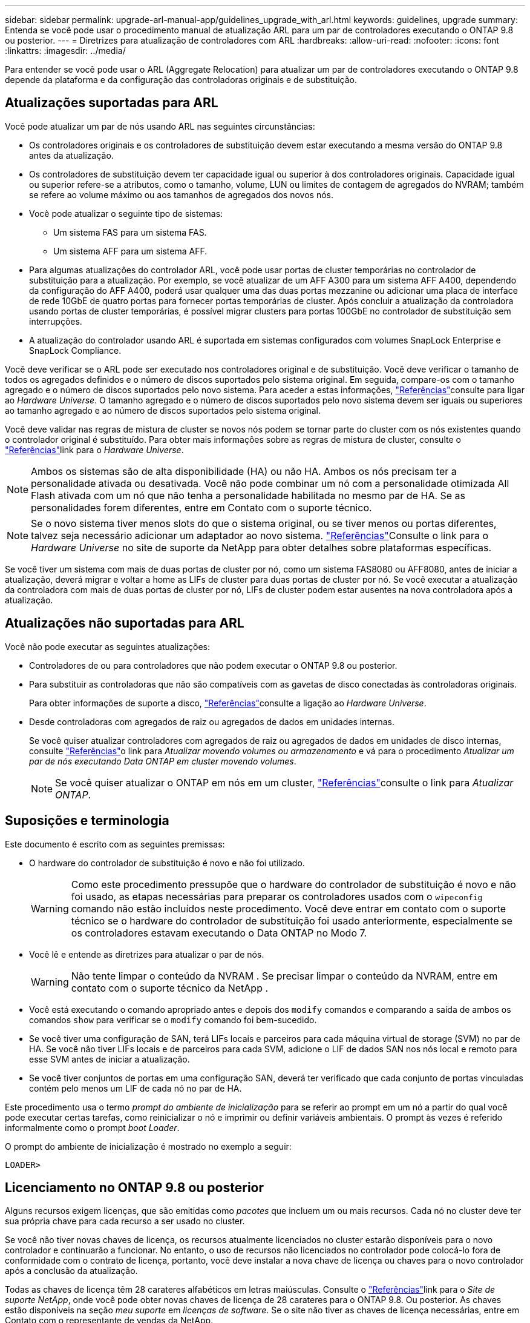 ---
sidebar: sidebar 
permalink: upgrade-arl-manual-app/guidelines_upgrade_with_arl.html 
keywords: guidelines, upgrade 
summary: Entenda se você pode usar o procedimento manual de atualização ARL para um par de controladores executando o ONTAP 9.8 ou posterior. 
---
= Diretrizes para atualização de controladores com ARL
:hardbreaks:
:allow-uri-read: 
:nofooter: 
:icons: font
:linkattrs: 
:imagesdir: ../media/


[role="lead"]
Para entender se você pode usar o ARL (Aggregate Relocation) para atualizar um par de controladores executando o ONTAP 9.8 depende da plataforma e da configuração das controladoras originais e de substituição.



== Atualizações suportadas para ARL

Você pode atualizar um par de nós usando ARL nas seguintes circunstâncias:

* Os controladores originais e os controladores de substituição devem estar executando a mesma versão do ONTAP 9.8 antes da atualização.
* Os controladores de substituição devem ter capacidade igual ou superior à dos controladores originais. Capacidade igual ou superior refere-se a atributos, como o tamanho, volume, LUN ou limites de contagem de agregados do NVRAM; também se refere ao volume máximo ou aos tamanhos de agregados dos novos nós.
* Você pode atualizar o seguinte tipo de sistemas:
+
** Um sistema FAS para um sistema FAS.
** Um sistema AFF para um sistema AFF.


* Para algumas atualizações do controlador ARL, você pode usar portas de cluster temporárias no controlador de substituição para a atualização. Por exemplo, se você atualizar de um AFF A300 para um sistema AFF A400, dependendo da configuração do AFF A400, poderá usar qualquer uma das duas portas mezzanine ou adicionar uma placa de interface de rede 10GbE de quatro portas para fornecer portas temporárias de cluster. Após concluir a atualização da controladora usando portas de cluster temporárias, é possível migrar clusters para portas 100GbE no controlador de substituição sem interrupções.
* A atualização do controlador usando ARL é suportada em sistemas configurados com volumes SnapLock Enterprise e SnapLock Compliance.


Você deve verificar se o ARL pode ser executado nos controladores original e de substituição. Você deve verificar o tamanho de todos os agregados definidos e o número de discos suportados pelo sistema original. Em seguida, compare-os com o tamanho agregado e o número de discos suportados pelo novo sistema. Para aceder a estas informações, link:other_references.html["Referências"]consulte para ligar ao _Hardware Universe_. O tamanho agregado e o número de discos suportados pelo novo sistema devem ser iguais ou superiores ao tamanho agregado e ao número de discos suportados pelo sistema original.

Você deve validar nas regras de mistura de cluster se novos nós podem se tornar parte do cluster com os nós existentes quando o controlador original é substituído. Para obter mais informações sobre as regras de mistura de cluster, consulte o link:other_references.html["Referências"]link para o _Hardware Universe_.


NOTE: Ambos os sistemas são de alta disponibilidade (HA) ou não HA. Ambos os nós precisam ter a personalidade ativada ou desativada. Você não pode combinar um nó com a personalidade otimizada All Flash ativada com um nó que não tenha a personalidade habilitada no mesmo par de HA. Se as personalidades forem diferentes, entre em Contato com o suporte técnico.


NOTE: Se o novo sistema tiver menos slots do que o sistema original, ou se tiver menos ou portas diferentes, talvez seja necessário adicionar um adaptador ao novo sistema. link:other_references.html["Referências"]Consulte o link para o _Hardware Universe_ no site de suporte da NetApp para obter detalhes sobre plataformas específicas.

Se você tiver um sistema com mais de duas portas de cluster por nó, como um sistema FAS8080 ou AFF8080, antes de iniciar a atualização, deverá migrar e voltar a home as LIFs de cluster para duas portas de cluster por nó. Se você executar a atualização da controladora com mais de duas portas de cluster por nó, LIFs de cluster podem estar ausentes na nova controladora após a atualização.



== Atualizações não suportadas para ARL

Você não pode executar as seguintes atualizações:

* Controladores de ou para controladores que não podem executar o ONTAP 9.8 ou posterior.
* Para substituir as controladoras que não são compatíveis com as gavetas de disco conectadas às controladoras originais.
+
Para obter informações de suporte a disco, link:other_references.html["Referências"]consulte a ligação ao _Hardware Universe_.

* Desde controladoras com agregados de raiz ou agregados de dados em unidades internas.
+
Se você quiser atualizar controladores com agregados de raiz ou agregados de dados em unidades de disco internas, consulte link:other_references.html["Referências"]o link para _Atualizar movendo volumes ou armazenamento_ e vá para o procedimento _Atualizar um par de nós executando Data ONTAP em cluster movendo volumes_.

+

NOTE: Se você quiser atualizar o ONTAP em nós em um cluster, link:other_references.html["Referências"]consulte o link para _Atualizar ONTAP_.





== Suposições e terminologia

Este documento é escrito com as seguintes premissas:

* O hardware do controlador de substituição é novo e não foi utilizado.
+

WARNING: Como este procedimento pressupõe que o hardware do controlador de substituição é novo e não foi usado, as etapas necessárias para preparar os controladores usados ​​com o `wipeconfig` comando não estão incluídos neste procedimento.  Você deve entrar em contato com o suporte técnico se o hardware do controlador de substituição foi usado anteriormente, especialmente se os controladores estavam executando o Data ONTAP no Modo 7.

* Você lê e entende as diretrizes para atualizar o par de nós.
+

WARNING: Não tente limpar o conteúdo da NVRAM .  Se precisar limpar o conteúdo da NVRAM, entre em contato com o suporte técnico da NetApp .

* Você está executando o comando apropriado antes e depois dos `modify` comandos e comparando a saída de ambos os comandos `show` para verificar se o `modify` comando foi bem-sucedido.
* Se você tiver uma configuração de SAN, terá LIFs locais e parceiros para cada máquina virtual de storage (SVM) no par de HA. Se você não tiver LIFs locais e de parceiros para cada SVM, adicione o LIF de dados SAN nos nós local e remoto para esse SVM antes de iniciar a atualização.
* Se você tiver conjuntos de portas em uma configuração SAN, deverá ter verificado que cada conjunto de portas vinculadas contém pelo menos um LIF de cada nó no par de HA.


Este procedimento usa o termo _prompt do ambiente de inicialização_ para se referir ao prompt em um nó a partir do qual você pode executar certas tarefas, como reinicializar o nó e imprimir ou definir variáveis ambientais. O prompt às vezes é referido informalmente como o prompt _boot Loader_.

O prompt do ambiente de inicialização é mostrado no exemplo a seguir:

[listing]
----
LOADER>
----


== Licenciamento no ONTAP 9.8 ou posterior

Alguns recursos exigem licenças, que são emitidas como _pacotes_ que incluem um ou mais recursos. Cada nó no cluster deve ter sua própria chave para cada recurso a ser usado no cluster.

Se você não tiver novas chaves de licença, os recursos atualmente licenciados no cluster estarão disponíveis para o novo controlador e continuarão a funcionar. No entanto, o uso de recursos não licenciados no controlador pode colocá-lo fora de conformidade com o contrato de licença, portanto, você deve instalar a nova chave de licença ou chaves para o novo controlador após a conclusão da atualização.

Todas as chaves de licença têm 28 carateres alfabéticos em letras maiúsculas. Consulte o link:other_references.html["Referências"]link para o _Site de suporte NetApp_, onde você pode obter novas chaves de licença de 28 carateres para o ONTAP 9.8. Ou posterior. As chaves estão disponíveis na seção _meu suporte_ em _licenças de software_. Se o site não tiver as chaves de licença necessárias, entre em Contato com o representante de vendas da NetApp.

Para obter informações detalhadas sobre o licenciamento, link:other_references.html["Referências"]acesse o link para a _Referência de Administração do sistema_.



== Criptografia de storage

Os nós originais ou os novos nós podem estar habilitados para criptografia de storage. Nesse caso, você deve seguir etapas adicionais neste procedimento para verificar se a criptografia de armazenamento está configurada corretamente.

Se você quiser usar o Storage Encryption, todas as unidades de disco associadas aos nós devem ter unidades de disco com autocriptografia.



== Clusters sem switch de dois nós

Se você estiver atualizando nós em um cluster sem switch de dois nós, poderá deixar os nós no cluster sem switch durante a atualização. Você não precisa convertê-los em um cluster comutado



== Solucionar problemas

Você pode encontrar uma falha ao atualizar o par de nós. O nó pode falhar, os agregados podem não ser relocados ou LIFs podem não migrar. A causa da falha e sua solução dependem de quando a falha ocorreu durante o procedimento de atualização.

Caso ocorra algum problema durante a atualização dos controladores, consulte o link:aggregate_relocation_failures.html["Solucionar problemas"] seção. As informações sobre falhas que podem ocorrer são listadas por fase do procedimento no link:arl_upgrade_workflow.html["Sequência de atualização do ARL"] .

Se você não encontrar uma solução para o problema que encontrou, entre em Contato com o suporte técnico.
